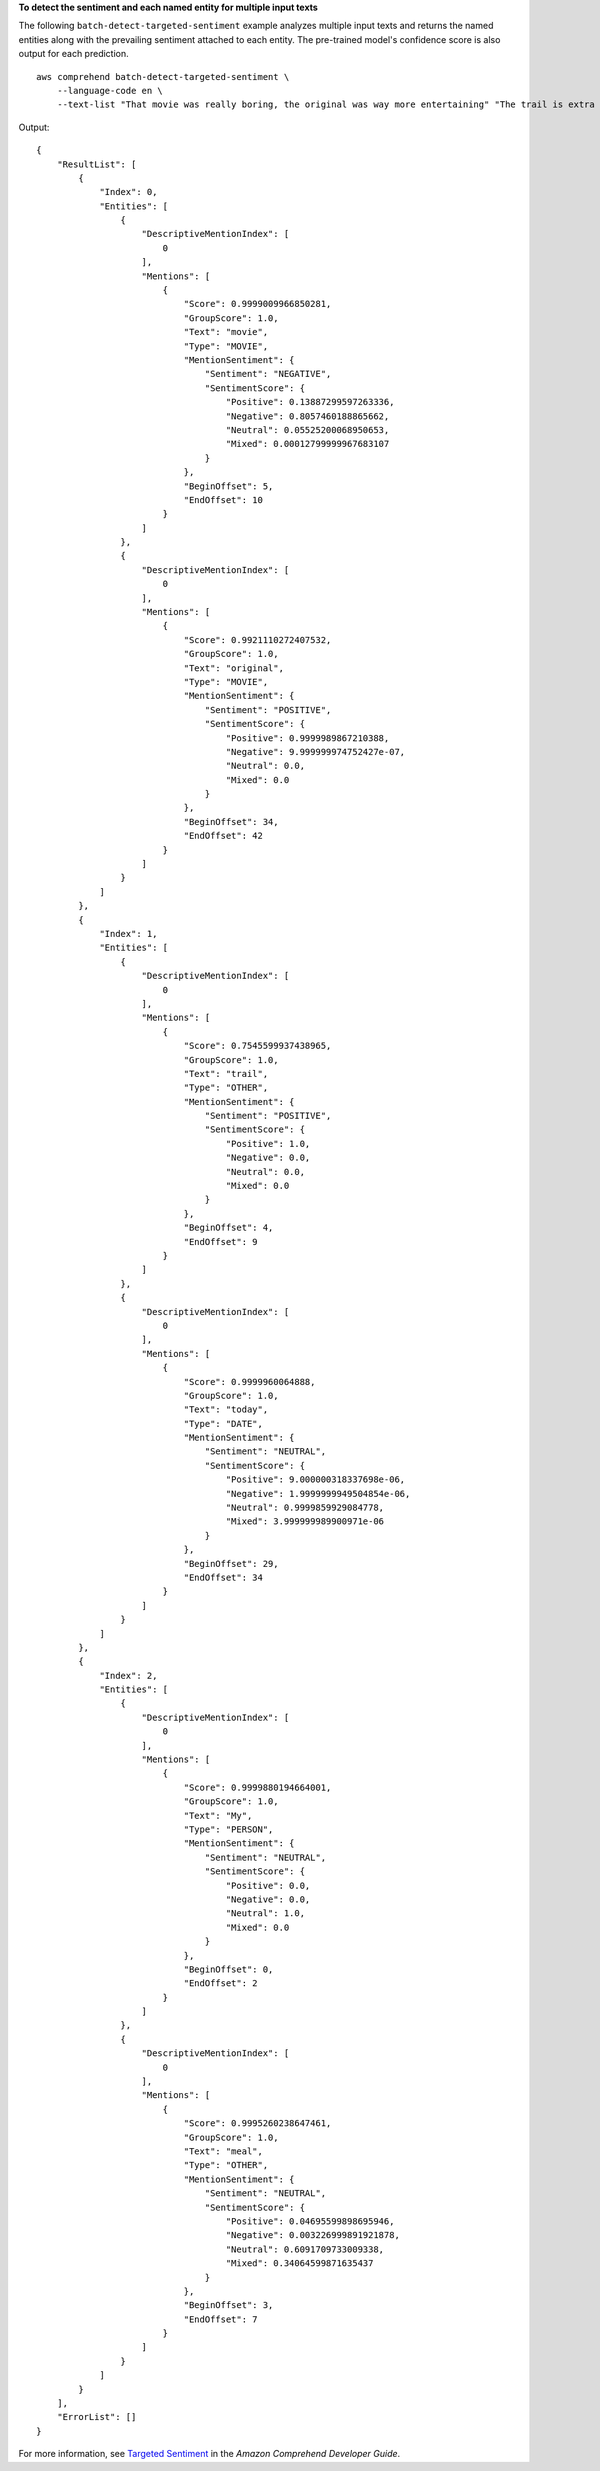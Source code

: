 **To detect the sentiment and each named entity for multiple input texts**

The following ``batch-detect-targeted-sentiment`` example analyzes multiple input texts and returns the named entities along with the prevailing sentiment attached to each entity. The pre-trained model's confidence score is also output for each prediction. ::

    aws comprehend batch-detect-targeted-sentiment \
        --language-code en \
        --text-list "That movie was really boring, the original was way more entertaining" "The trail is extra beautiful today." "My meal was just okay."

Output:: 

    {
        "ResultList": [
            {
                "Index": 0,
                "Entities": [
                    {
                        "DescriptiveMentionIndex": [
                            0
                        ],
                        "Mentions": [
                            {
                                "Score": 0.9999009966850281,
                                "GroupScore": 1.0,
                                "Text": "movie",
                                "Type": "MOVIE",
                                "MentionSentiment": {
                                    "Sentiment": "NEGATIVE",
                                    "SentimentScore": {
                                        "Positive": 0.13887299597263336,
                                        "Negative": 0.8057460188865662,
                                        "Neutral": 0.05525200068950653,
                                        "Mixed": 0.00012799999967683107
                                    }
                                },
                                "BeginOffset": 5,
                                "EndOffset": 10
                            }
                        ]
                    },
                    {
                        "DescriptiveMentionIndex": [
                            0
                        ],
                        "Mentions": [
                            {
                                "Score": 0.9921110272407532,
                                "GroupScore": 1.0,
                                "Text": "original",
                                "Type": "MOVIE",
                                "MentionSentiment": {
                                    "Sentiment": "POSITIVE",
                                    "SentimentScore": {
                                        "Positive": 0.9999989867210388,
                                        "Negative": 9.999999974752427e-07,
                                        "Neutral": 0.0,
                                        "Mixed": 0.0
                                    }
                                },
                                "BeginOffset": 34,
                                "EndOffset": 42
                            }
                        ]
                    }
                ]
            },
            {
                "Index": 1,
                "Entities": [
                    {
                        "DescriptiveMentionIndex": [
                            0
                        ],
                        "Mentions": [
                            {
                                "Score": 0.7545599937438965,
                                "GroupScore": 1.0,
                                "Text": "trail",
                                "Type": "OTHER",
                                "MentionSentiment": {
                                    "Sentiment": "POSITIVE",
                                    "SentimentScore": {
                                        "Positive": 1.0,
                                        "Negative": 0.0,
                                        "Neutral": 0.0,
                                        "Mixed": 0.0
                                    }
                                },
                                "BeginOffset": 4,
                                "EndOffset": 9
                            }
                        ]
                    },
                    {
                        "DescriptiveMentionIndex": [
                            0
                        ],
                        "Mentions": [
                            {
                                "Score": 0.9999960064888,
                                "GroupScore": 1.0,
                                "Text": "today",
                                "Type": "DATE",
                                "MentionSentiment": {
                                    "Sentiment": "NEUTRAL",
                                    "SentimentScore": {
                                        "Positive": 9.000000318337698e-06,
                                        "Negative": 1.9999999949504854e-06,
                                        "Neutral": 0.9999859929084778,
                                        "Mixed": 3.999999989900971e-06
                                    }
                                },
                                "BeginOffset": 29,
                                "EndOffset": 34
                            }
                        ]
                    }
                ]
            },
            {
                "Index": 2,
                "Entities": [
                    {
                        "DescriptiveMentionIndex": [
                            0
                        ],
                        "Mentions": [
                            {
                                "Score": 0.9999880194664001,
                                "GroupScore": 1.0,
                                "Text": "My",
                                "Type": "PERSON",
                                "MentionSentiment": {
                                    "Sentiment": "NEUTRAL",
                                    "SentimentScore": {
                                        "Positive": 0.0,
                                        "Negative": 0.0,
                                        "Neutral": 1.0,
                                        "Mixed": 0.0
                                    }
                                },
                                "BeginOffset": 0,
                                "EndOffset": 2
                            }
                        ]
                    },
                    {
                        "DescriptiveMentionIndex": [
                            0
                        ],
                        "Mentions": [
                            {
                                "Score": 0.9995260238647461,
                                "GroupScore": 1.0,
                                "Text": "meal",
                                "Type": "OTHER",
                                "MentionSentiment": {
                                    "Sentiment": "NEUTRAL",
                                    "SentimentScore": {
                                        "Positive": 0.04695599898695946,
                                        "Negative": 0.003226999891921878,
                                        "Neutral": 0.6091709733009338,
                                        "Mixed": 0.34064599871635437
                                    }
                                },
                                "BeginOffset": 3,
                                "EndOffset": 7
                            }
                        ]
                    }
                ]
            }
        ],
        "ErrorList": []
    }

For more information, see `Targeted Sentiment <https://docs.aws.amazon.com/comprehend/latest/dg/how-targeted-sentiment.html>`__ in the *Amazon Comprehend Developer Guide*.